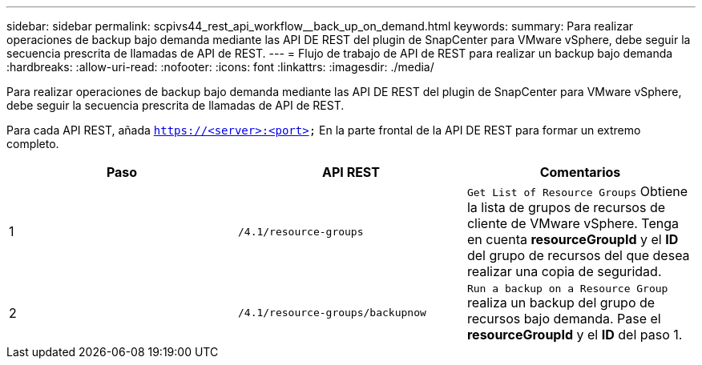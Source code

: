 ---
sidebar: sidebar 
permalink: scpivs44_rest_api_workflow__back_up_on_demand.html 
keywords:  
summary: Para realizar operaciones de backup bajo demanda mediante las API DE REST del plugin de SnapCenter para VMware vSphere, debe seguir la secuencia prescrita de llamadas de API de REST. 
---
= Flujo de trabajo de API de REST para realizar un backup bajo demanda
:hardbreaks:
:allow-uri-read: 
:nofooter: 
:icons: font
:linkattrs: 
:imagesdir: ./media/


[role="lead"]
Para realizar operaciones de backup bajo demanda mediante las API DE REST del plugin de SnapCenter para VMware vSphere, debe seguir la secuencia prescrita de llamadas de API de REST.

Para cada API REST, añada `https://<server>:<port>` En la parte frontal de la API DE REST para formar un extremo completo.

|===
| Paso | API REST | Comentarios 


| 1 | `/4.1/resource-groups` | `Get List of Resource Groups` Obtiene la lista de grupos de recursos de cliente de VMware vSphere.
Tenga en cuenta *resourceGroupId* y el *ID* del grupo de recursos del que desea realizar una copia de seguridad. 


| 2 | `/4.1/resource-groups/backupnow` | `Run a backup on a Resource Group` realiza un backup del grupo de recursos bajo demanda.
Pase el *resourceGroupId* y el *ID* del paso 1. 
|===